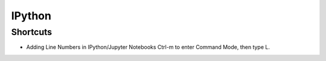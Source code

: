 IPython
=======

Shortcuts
---------

* Adding Line Numbers in IPython/Jupyter Notebooks Ctrl-m to enter Command Mode, then type L.


